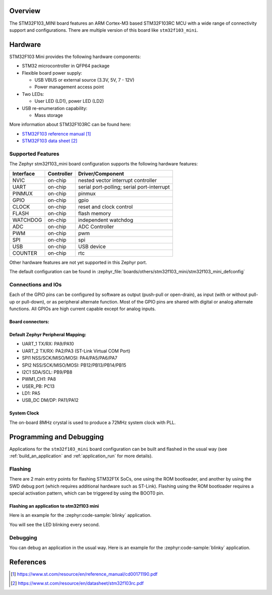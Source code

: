 .. zephyr:board:: stm32f103_mini

Overview
********

The STM32F103_MINI board features an ARM Cortex-M3 based STM32F103RC MCU
with a wide range of connectivity support and configurations. There are
multiple version of this board like ``stm32f103_mini``.

.. image:: img/stm32f103_mini_yellow.jpg
   :align: center
   :alt: STM32F103 Mini Yellow

.. image:: img/stm32f103_mini_blue.jpg
   :align: center
   :alt: STM32F103 Mini Blue

Hardware
********
STM32F103 Mini provides the following hardware components:

- STM32 microcontroller in QFP64 package

- Flexible board power supply:

  - USB VBUS or external source (3.3V, 5V, 7 - 12V)
  - Power management access point

- Two LEDs:

  - User LED (LD1), power LED (LD2)

- USB re-enumeration capability:

  - Mass storage

More information about STM32F103RC can be found here:

- `STM32F103 reference manual`_
- `STM32F103 data sheet`_

Supported Features
==================

The Zephyr stm32f103_mini board configuration supports the following hardware features:

+-----------+------------+-------------------------------------+
| Interface | Controller | Driver/Component                    |
+===========+============+=====================================+
| NVIC      | on-chip    | nested vector interrupt controller  |
+-----------+------------+-------------------------------------+
| UART      | on-chip    | serial port-polling;                |
|           |            | serial port-interrupt               |
+-----------+------------+-------------------------------------+
| PINMUX    | on-chip    | pinmux                              |
+-----------+------------+-------------------------------------+
| GPIO      | on-chip    | gpio                                |
+-----------+------------+-------------------------------------+
| CLOCK     | on-chip    | reset and clock control             |
+-----------+------------+-------------------------------------+
| FLASH     | on-chip    | flash memory                        |
+-----------+------------+-------------------------------------+
| WATCHDOG  | on-chip    | independent watchdog                |
+-----------+------------+-------------------------------------+
| ADC       | on-chip    | ADC Controller                      |
+-----------+------------+-------------------------------------+
| PWM       | on-chip    | pwm                                 |
+-----------+------------+-------------------------------------+
| SPI       | on-chip    | spi                                 |
+-----------+------------+-------------------------------------+
| USB       | on-chip    | USB device                          |
+-----------+------------+-------------------------------------+
| COUNTER   | on-chip    | rtc                                 |
+-----------+------------+-------------------------------------+

Other hardware features are not yet supported in this Zephyr port.

The default configuration can be found in
:zephyr_file:`boards/others/stm32f103_mini/stm32f103_mini_defconfig`

Connections and IOs
===================

Each of the GPIO pins can be configured by software as output (push-pull or open-drain), as
input (with or without pull-up or pull-down), or as peripheral alternate function. Most of the
GPIO pins are shared with digital or analog alternate functions. All GPIOs are high current
capable except for analog inputs.

Board connectors:
-----------------
.. image:: img/stm32f103_mini_pin.jpg
   :align: center
   :alt: Nucleo F103RB connectors

Default Zephyr Peripheral Mapping:
----------------------------------

- UART_1 TX/RX: PA9/PA10
- UART_2 TX/RX: PA2/PA3 (ST-Link Virtual COM Port)
- SPI1 NSS/SCK/MISO/MOSI: PA4/PA5/PA6/PA7
- SPI2 NSS/SCK/MISO/MOSI: PB12/PB13/PB14/PB15
- I2C1 SDA/SCL: PB9/PB8
- PWM1_CH1: PA8
- USER_PB: PC13
- LD1: PA5
- USB_DC DM/DP: PA11/PA12

System Clock
------------

The on-board 8MHz crystal is used to produce a 72MHz system clock with PLL.

Programming and Debugging
*************************

Applications for the ``stm32f103_mini`` board configuration can be built and
flashed in the usual way (see :ref:`build_an_application` and
:ref:`application_run` for more details).

Flashing
========

There are 2 main entry points for flashing STM32F1X SoCs, one using the ROM
bootloader, and another by using the SWD debug port (which requires additional
hardware such as ST-Link). Flashing using the ROM bootloader requires a special activation
pattern, which can be triggered by using the BOOT0 pin.

Flashing an application to stm32f103 mini
-----------------------------------------

Here is an example for the :zephyr:code-sample:`blinky` application.

.. zephyr-app-commands::
   :zephyr-app: samples/basic/blinky
   :board: stm32f103_mini
   :goals: build flash

You will see the LED blinking every second.

Debugging
=========

You can debug an application in the usual way.  Here is an example for the
:zephyr:code-sample:`blinky` application.

.. zephyr-app-commands::
   :zephyr-app: samples/basic/blinky
   :board: stm32f103_mini
   :maybe-skip-config:
   :goals: debug

References
**********

.. target-notes::

.. _STM32F103 reference manual:
   https://www.st.com/resource/en/reference_manual/cd00171190.pdf

.. _STM32F103 data sheet:
   https://www.st.com/resource/en/datasheet/stm32f103rc.pdf
